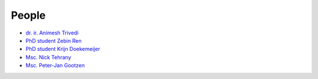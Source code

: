 People
==========

* `dr. ir. Animesh Trivedi <https://animeshtrivedi.github.io/>`_
* `PhD student Zebin Ren <https://zebinren.github.io/>`_
* `PhD student Krijn Doekemeijer <https://krien.github.io/>`_
* `Msc. Nick Tehrany <https://nicktehrany.github.io/>`_
* `Msc. Peter-Jan Gootzen <https://peter-jan.dev/>`_


.. list-table::
   :class: borderless
   

   * - .. figure:: photos/animesh.png
        :scale: 25%

        dr. ir. `Animesh Trivedi <https://animeshtrivedi.github.io/>`_
        
     - 
    
   * - .. figure:: photos/zebin.png
        :scale: 25%
        
        PhD student `Zebin Ren <https://zebinren.github.io/>`_

     - .. figure:: photos/krijn.jpeg
        :scale: 25%
        
        PhD student `Krijn Doekemeijer <https://krien.github.io/>`_

   * - .. figure:: photos/nick.jpeg
        :scale: 25%

        Msc. `Nick Tehrany <https://nicktehrany.github.io/>`_

     - .. figure:: photos/peter-jan.jpeg
        :scale: 25% 
        
        Msc. `Peter-Jan Gootzen <https://peter-jan.dev/>`_
     
   * - .. figure:: photos/wiebe.png
         :scale: 25%

         Msc. Wiebe Breukelen

      -
..
    NOTE: The link at the start of the page and under the photos should be STRICTLY THE SAME. Or it does not compile.